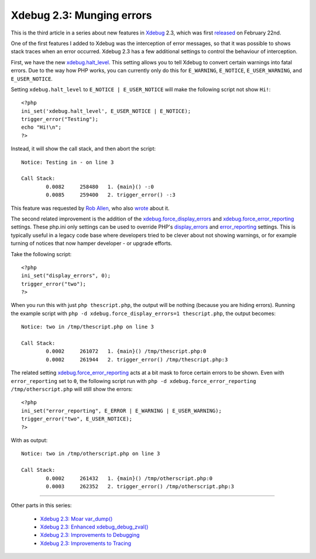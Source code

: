 Xdebug 2.3: Munging errors
==========================

.. articleMetaData::
   :Where: London, UK
   :Date: 2015-03-10 09:12 Europe/London
   :Tags: blog, php, xdebug
   :Short: errors23

This is the third article in a series about new features in Xdebug_ 2.3,
which was first released_ on February 22nd.

.. _Xdebug: http://xdebug.org
.. _released: http://xdebug.org/updates.php#x_2_3_0

One of the first features I added to Xdebug was the interception of error
messages, so that it was possible to shows stack traces when an error
occurred. Xdebug 2.3 has a few additional settings to control the behaviour of
interception.

First, we have the new `xdebug.halt_level`_. This setting allows you to tell
Xdebug to convert certain warnings into fatal errors. Due to the way how PHP
works, you can currently only do this for ``E_WARNING``, ``E_NOTICE``,
``E_USER_WARNING``, and ``E_USER_NOTICE``. 

Setting ``xdebug.halt_level`` to ``E_NOTICE | E_USER_NOTICE`` will make the
following script not show ``Hi!``::

	<?php
	ini_set('xdebug.halt_level', E_USER_NOTICE | E_NOTICE);
	trigger_error("Testing");
	echo "Hi!\n";
	?>

Instead, it will show the call stack, and then abort the script::

	Notice: Testing in - on line 3

	Call Stack:
		0.0082     258480   1. {main}() -:0
		0.0085     259400   2. trigger_error() -:3

This feature was requested by `Rob Allen`_, who also wrote_ about it.

.. _`xdebug.halt_level`: http://xdebug.org/docs/all_settings#halt_level
.. _wrote: http://akrabat.com/convert-php-warnings-and-notices-into-fatal-errors/
.. _`Rob Allen`: http://akrabat.com/

The second related improvement is the addition of the
`xdebug.force_display_errors`_ and `xdebug.force_error_reporting`_ settings.
These php.ini only settings can be used to override PHP's `display_errors`_
and `error_reporting`_ settings. This is typically useful in a legacy code
base where developers tried to be clever about not showing warnings, or for
example turning of notices that now hamper developer - or upgrade efforts.

Take the following script::

	<?php
	ini_set("display_errors", 0);
	trigger_error("two");
	?>

When you run this with just ``php thescript.php``, the output will be nothing
(because you are hiding errors). Running the example script with ``php -d
xdebug.force_display_errors=1 thescript.php``, the output becomes::

	Notice: two in /tmp/thescript.php on line 3

	Call Stack:
		0.0002     261072   1. {main}() /tmp/thescript.php:0
		0.0002     261944   2. trigger_error() /tmp/thescript.php:3

The related setting `xdebug.force_error_reporting`_ acts at a bit mask to
force certain errors to be shown. Even with ``error_reporting`` set to ``0``,
the following script run with ``php -d xdebug.force_error_reporting
/tmp/otherscript.php`` will still show the errors::

	<?php
	ini_set("error_reporting", E_ERROR | E_WARNING | E_USER_WARNING);
	trigger_error("two", E_USER_NOTICE);
	?>

With as output::

	Notice: two in /tmp/otherscript.php on line 3

	Call Stack:
		0.0002     261432   1. {main}() /tmp/otherscript.php:0
		0.0003     262352   2. trigger_error() /tmp/otherscript.php:3

.. _`xdebug.halt_level`: http://xdebug.org/docs/all_settings#halt_level
.. _`xdebug.force_display_errors`: http://xdebug.org/docs/all_settings#force_display_errors
.. _`xdebug.force_error_reporting`: http://xdebug.org/docs/all_settings#force_error_reporting
.. _`display_errors`: http://php.net/manual/en/errorfunc.configuration.php#ini.display-errors
.. _`error_reporting`: http://php.net/manual/en/errorfunc.configuration.php#ini.error-reporting

----

Other parts in this series:

 - `Xdebug 2.3: Moar var_dump()`_
 - `Xdebug 2.3: Enhanced xdebug_debug_zval()`_
 - `Xdebug 2.3: Improvements to Debugging`_
 - `Xdebug 2.3: Improvements to Tracing`_

.. _`Xdebug 2.3: Moar var_dump()`: /xdebug-2.3-overload-vardump.html
.. _`Xdebug 2.3: Enhanced xdebug_debug_zval()`: /xdebug-2.3-xdebug-debug-zval.html
.. _`Xdebug 2.3: Improvements to Debugging`: /xdebug-2.3-debugging-improvements.html
.. _`Xdebug 2.3: Improvements to Tracing`: /xdebug-2.3-tracing-improvements.html
